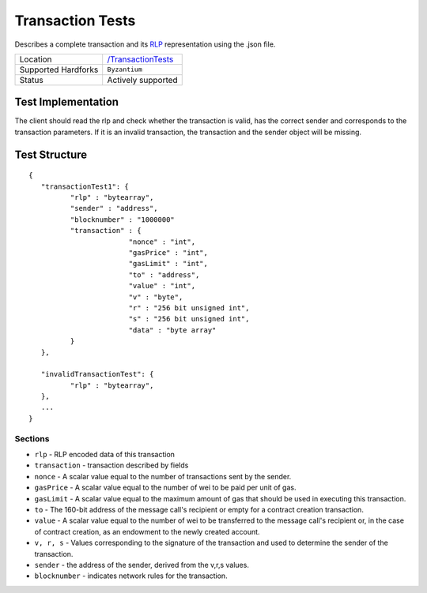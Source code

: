 .. _transaction_tests:

Transaction Tests
=================

Describes a complete transaction and its `RLP <https://github.com/ethereum/wiki/wiki/RLP>`_ representation using the .json file.

=================== ==============================================================
Location            `/TransactionTests <https://github.com/klaytn/klaytn-tests/tree/master/TransactionTests>`_
Supported Hardforks ``Byzantium``
Status              Actively supported
=================== ==============================================================

Test Implementation
-------------------

The client should read the rlp and check whether the transaction is valid, has the correct sender and corresponds to the transaction parameters.
If it is an invalid transaction, the transaction and the sender object will be missing.

Test Structure
--------------
::

	{
	   "transactionTest1": {
		  "rlp" : "bytearray",
		  "sender" : "address",
		  "blocknumber" : "1000000"
		  "transaction" : {
				"nonce" : "int",
				"gasPrice" : "int",
				"gasLimit" : "int",
				"to" : "address",
				"value" : "int",
				"v" : "byte",
				"r" : "256 bit unsigned int",
				"s" : "256 bit unsigned int",
				"data" : "byte array"
		  }
	   },

	   "invalidTransactionTest": {
		  "rlp" : "bytearray",
	   },
	   ...
	}

Sections
^^^^^^^^

* ``rlp`` - RLP encoded data of this transaction
* ``transaction`` - transaction described by fields
* ``nonce`` - A scalar value equal to the number of transactions sent by the sender.
* ``gasPrice`` - A scalar value equal to the number of wei to be paid per unit of gas.
* ``gasLimit`` - A scalar value equal to the maximum amount of gas that should be used in executing this transaction.
* ``to`` - The 160-bit address of the message call's recipient or empty for a contract creation transaction.
* ``value`` - A scalar value equal to the number of wei to be transferred to the message call's recipient or, in the case of contract creation, as an endowment to the newly created account.
* ``v, r, s`` - Values corresponding to the signature of the transaction and used to determine the sender of the transaction.
* ``sender`` - the address of the sender, derived from the v,r,s values.
* ``blocknumber`` - indicates network rules for the transaction.
